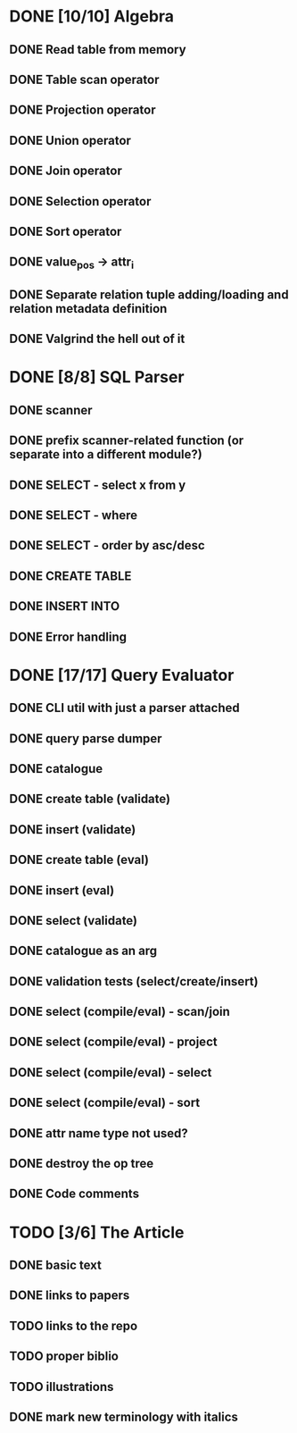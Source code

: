 * DONE [10/10] Algebra
** DONE Read table from memory
** DONE Table scan operator
** DONE Projection operator
** DONE Union operator
** DONE Join operator
** DONE Selection operator
** DONE Sort operator
** DONE value_pos -> attr_i
** DONE Separate relation tuple adding/loading and relation metadata definition
** DONE Valgrind the hell out of it
* DONE [8/8] SQL Parser
** DONE scanner
** DONE prefix scanner-related function (or separate into a different module?)
** DONE SELECT - select x from y
** DONE SELECT - where
** DONE SELECT - order by asc/desc
** DONE CREATE TABLE
** DONE INSERT INTO
** DONE Error handling
* DONE [17/17] Query Evaluator
** DONE CLI util with just a parser attached
** DONE query parse dumper
** DONE catalogue
** DONE create table (validate)
** DONE insert (validate)
** DONE create table (eval)
** DONE insert (eval)
** DONE select (validate)
** DONE catalogue as an arg
** DONE validation tests (select/create/insert)
** DONE select (compile/eval) - scan/join
** DONE select (compile/eval) - project
** DONE select (compile/eval) - select
** DONE select (compile/eval) - sort
** DONE attr name type not used?
** DONE destroy the op tree
** DONE Code comments
* TODO [3/6] The Article
** DONE basic text
** DONE links to papers
** TODO links to the repo
** TODO proper biblio
** TODO illustrations
** DONE mark new terminology with italics
